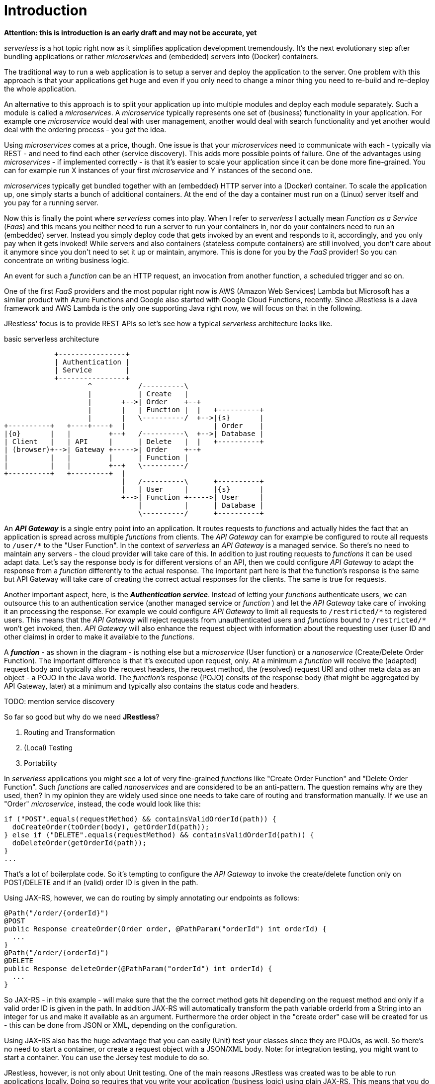 = Introduction

*Attention: this is introduction is an early draft and may not be accurate, yet*

_serverless_ is a hot topic right now as it simplifies application development tremendously.
It's the next evolutionary step after bundling applications or rather _microservices_ and (embedded) servers into (Docker) containers.

The traditional way to run a web application is to setup a server and deploy the application to the server.
One problem with this approach is that your applications get huge and even if you only need to change a minor thing you need to
re-build and re-deploy the whole application.

An alternative to this approach is to split your application up into multiple modules and deploy each module separately.
Such a module is called a _microservices_.
A _microservice_ typically represents one set of (business) functionality in your application. For example one _microservice_ would deal with user management, another would deal with search functionality and yet another would deal with the ordering process - you get the idea.

Using _microservices_ comes at a price, though. One issue is that your _microservices_ need to communicate with each - typically via REST -
and need to find each other (service discovery). This adds more possible points of failure.
One of the advantages using _microservices_  - if implemented correctly -
is that it's easier to scale your application since it can be done more fine-grained.
You can for example run X instances of your first _microservice_ and Y instances of the second one.

_microservices_ typically get bundled together with an (embedded) HTTP server into a (Docker) container.
To scale the application up, one simply starts a bunch of additional containers.
At the end of the day a container must run on a (Linux) server itself and you pay for a running server.

Now this is finally the point where _serverless_ comes into play. When I refer to _serverless_ I actually mean _Function as a Service_ (_Faas_)
and this means you neither need to run a server to run your containers in, nor do your containers need to run an (embedded) server.
Instead you simply deploy code that gets invoked by an event and responds to it, accordingly, and you only pay when it gets invoked!
While servers and also containers (stateless compute containers) are still involved,
you don't care about it anymore since you don't need to set it up or maintain, anymore.
This is done for you by the _FaaS_ provider! So you can concentrate on writing business logic.

An event for such a _function_ can be an HTTP request, an invocation from another function, a scheduled trigger and so on.

One of the first _FaaS_ providers and the most popular right now is AWS (Amazon Web Services) Lambda but Microsoft has a similar product with Azure Functions and Google also started with Google Cloud Functions, recently.
Since JRestless is a Java framework and AWS Lambda is the only one supporting Java right now, we will focus on that in the following.

JRestless' focus is to provide REST APIs so let's see how a typical _serverless_ architecture looks like.

.basic serverless architecture
[ditaa, "basic_serverless_architecture"]
----
            +----------------+
            | Authentication |
            | Service        |
            +----------------+
                    ^           /----------\
                    |           | Create   |
                    |       +-->| Order    +--+
                    |       |   | Function |  |   +----------+
                    |       |   \----------/  +-->|{s}       |
+----------+   +----+----+  |                     | Order    |
|{o}       |   |         +--+   /----------\  +-->| Database |
| Client   |   | API     |      | Delete   |  |   +----------+
| (browser)+-->| Gateway +----->| Order    +--+
|          |   |         |      | Function |
|          |   |         +--+   \----------/
+----------+   +---------+  |
                            |   /----------\      +----------+
                            |   | User     |      |{s}       |
                            +-->| Function +----->| User     |
                                |          |      | Database |
                                \----------/      +----------+
----

An *_API Gateway_* is a single entry point into an application. It routes requests to _functions_ and actually hides the fact that
an application is spread across multiple _functions_ from clients.
The _API Gateway_ can for example be configured to route all requests to `/user/*` to the "User Function".
In the context of _serverless_ an _API Gateway_ is a managed service. So there's no need to maintain any servers - the cloud provider will take care of this.
In addition to just routing requests to _functions_ it can be used adapt data. Let's say the response body is for different
versions of an API, then we could configure _API Gateway_ to adapt the response from a _function_ differently to the actual response.
The important part here is that the function's response is the same but API Gateway will take care of
creating the correct actual responses for the clients. The same is true for requests.

Another important aspect, here, is the *_Authentication service_*. Instead of letting your _functions_ authenticate users, we can outsource this
to an authentication service (another managed service or _function_ ) and let the _API Gateway_ take care of invoking it an processing the response. For example we could configure _API Gateway_ to limit all requests to `/restricted/\*` to registered users.
This means that the _API Gateway_ will reject requests from unauthenticated users
and _functions_ bound to `/restricted/*` won't get invoked, then. _API Gateway_ will also enhance the request object with information about
the requesting user (user ID and other claims) in order to make it available to the _functions_.

A *_function_* - as shown in the diagram - is nothing else but a _microservice_ (User function) or a _nanoservice_ (Create/Delete Order Function). The important difference is that it's executed upon request, only.
At a minimum a _function_ will receive the (adapted) request body and typically also the request headers, the request method, the (resolved) request URI and other meta data as an object - a POJO in the Java world.
The _function's_ response (POJO) consits of the response body (that might be aggregated by API Gateway, later) at a minimum
and typically also contains the status code and headers.

TODO: mention service discovery

So far so good but why do we need *JRestless*?

. Routing and Transformation
. (Local) Testing
. Portability

In _serverless_ applications you might see a lot of very fine-grained _functions_ like "Create Order Function" and "Delete Order Function".
Such _functions_ are called _nanoservices_ and are considered to be an anti-pattern. The question remains why are they used, then?
In my opinion they are widely used since one needs to take care of routing and transformation manually.
If we use an "Order" _microservice_, instead, the code would look like this:

[source,java]
----
if ("POST".equals(requestMethod) && containsValidOrderId(path)) {
  doCreateOrder(toOrder(body), getOrderId(path));
} else if ("DELETE".equals(requestMethod) && containsValidOrderId(path)) {
  doDeleteOrder(getOrderId(path));
}
...
----
That's a lot of boilerplate code.
So it's tempting to configure the _API Gateway_ to invoke the create/delete function only on POST/DELETE and
if an (valid) order ID is given in the path.

Using JAX-RS, however, we can do routing by simply annotating our endpoints as follows:

[source,java]
----
@Path("/order/{orderId}")
@POST
public Response createOrder(Order order, @PathParam("orderId") int orderId) {
  ...
}
@Path("/order/{orderId}")
@DELETE
public Response deleteOrder(@PathParam("orderId") int orderId) {
  ...
}
----

So JAX-RS - in this example - will make sure that the the correct method gets hit depending on the request method and only if a valid order ID is given in the path.
In addition JAX-RS will automatically transform the path variable orderId from a String into an integer for us and make it available as an argument.
Furthermore the order object in the "create order" case will be created for us - this can be done from JSON or XML, depending on the configuration.

Using JAX-RS also has the huge advantage that you can easily (Unit) test your classes since they are POJOs, as well.
So there's no need to start a container, or create a request object with a JSON/XML body.
Note: for integration testing, you might want to start a container. You can use the Jersey test module to do so.

JRestless, however, is not only about Unit testing. One of the main reasons JRestless was created was to be able to run applications locally.
Doing so requires that you write your application (business logic) using plain JAX-RS. This means that you do NOT depend on any implementation
specifics (servlet, JRestless). So the recommended architecture looks as follows:

.recommended application architecture
[ditaa, "recommended_application_architecture"]
----
+--------------+
|              |
| Function     |
+ (JRestless)  +--+
|              |  |   +---------------+
+--------------+  +-->|               |
                      | plain JAX‑RS  |
                      | Application   |
+--------------+  +-->| (core)        |
|              |  |   +---------------+
| Local        +--+
+ Environment  |
| (e.g. Jetty) |
+--------------+
----

The specific container (JRestless, Jetty, ...) would deal with environment specifics. A typical example for this is authentication.
For each container you would implement an authentication filter that is aware of environment/container specifics but in the end just
sets a Principal. So your application core just receives a principal and does not have to deal with those technical details.

Following this approach gives you another huge advantage: you can easily move your application from JRestless to another container like Jetty.
(Sure, at the end of the day it's not that easy to migrate an application but using JAX-RS in the form of JRestless removes one pain point.)
You might wonder why this matters since _serverless_/_FaaS_ gives you a lot like autoscaling.
Well, when your business grows and your requests increase you probably will get to some point where it's cheaper to run your own infrastructure or you want or need to move to another _FaaS_ provider.

Finally let's get a little technical about JRestless. JRestless is a container for Jersey.
Jersey is the reference implementation for JAX-RS and is widely used.
So when using JRestless you can use most features of the JAX-RS specification (JSON/XML/text/binary/... requests/responses, container request/response filters, ...).
Plus you can use Jersey's extensions! For example its integration for *Spring*.
